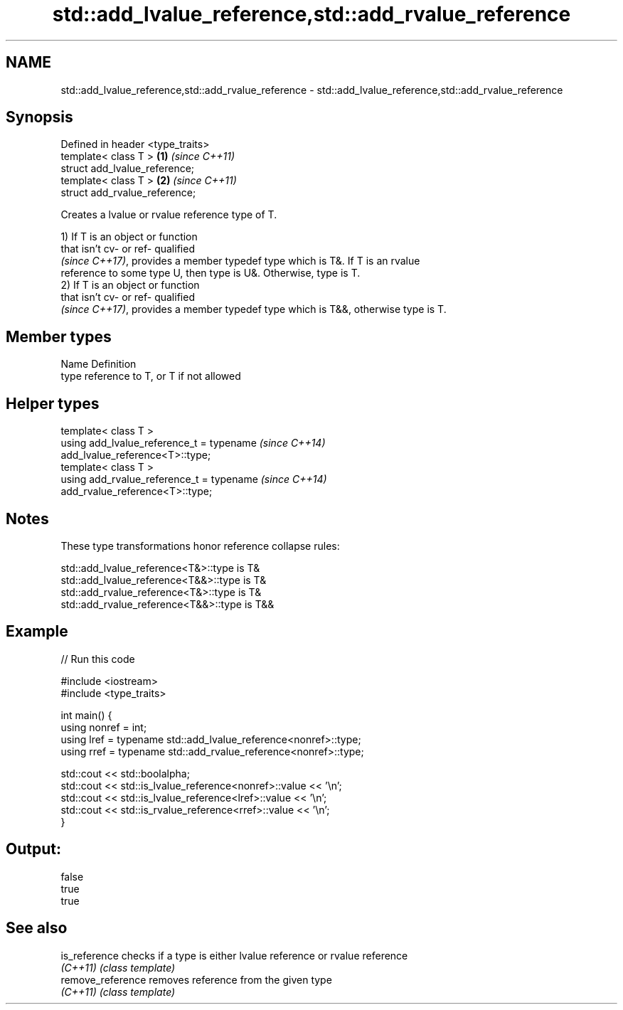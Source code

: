 .TH std::add_lvalue_reference,std::add_rvalue_reference 3 "2017.04.02" "http://cppreference.com" "C++ Standard Libary"
.SH NAME
std::add_lvalue_reference,std::add_rvalue_reference \- std::add_lvalue_reference,std::add_rvalue_reference

.SH Synopsis
   Defined in header <type_traits>
   template< class T >             \fB(1)\fP \fI(since C++11)\fP
   struct add_lvalue_reference;
   template< class T >             \fB(2)\fP \fI(since C++11)\fP
   struct add_rvalue_reference;

   Creates a lvalue or rvalue reference type of T.

   1) If T is an object or function
   that isn't cv- or ref- qualified
   \fI(since C++17)\fP, provides a member typedef type which is T&. If T is an rvalue
   reference to some type U, then type is U&. Otherwise, type is T.
   2) If T is an object or function
   that isn't cv- or ref- qualified
   \fI(since C++17)\fP, provides a member typedef type which is T&&, otherwise type is T.

.SH Member types

   Name Definition
   type reference to T, or T if not allowed

.SH Helper types

   template< class T >
   using add_lvalue_reference_t = typename                                \fI(since C++14)\fP
   add_lvalue_reference<T>::type;
   template< class T >
   using add_rvalue_reference_t = typename                                \fI(since C++14)\fP
   add_rvalue_reference<T>::type;

.SH Notes

   These type transformations honor reference collapse rules:

   std::add_lvalue_reference<T&>::type is T&
   std::add_lvalue_reference<T&&>::type is T&
   std::add_rvalue_reference<T&>::type is T&
   std::add_rvalue_reference<T&&>::type is T&&

.SH Example

   
// Run this code

 #include <iostream>
 #include <type_traits>
  
 int main() {
    using nonref = int;
    using lref = typename std::add_lvalue_reference<nonref>::type;
    using rref = typename std::add_rvalue_reference<nonref>::type;
  
    std::cout << std::boolalpha;
    std::cout << std::is_lvalue_reference<nonref>::value << '\\n';
    std::cout << std::is_lvalue_reference<lref>::value << '\\n';
    std::cout << std::is_rvalue_reference<rref>::value << '\\n';
 }

.SH Output:

 false
 true
 true

.SH See also

   is_reference     checks if a type is either lvalue reference or rvalue reference
   \fI(C++11)\fP          \fI(class template)\fP 
   remove_reference removes reference from the given type
   \fI(C++11)\fP          \fI(class template)\fP 
